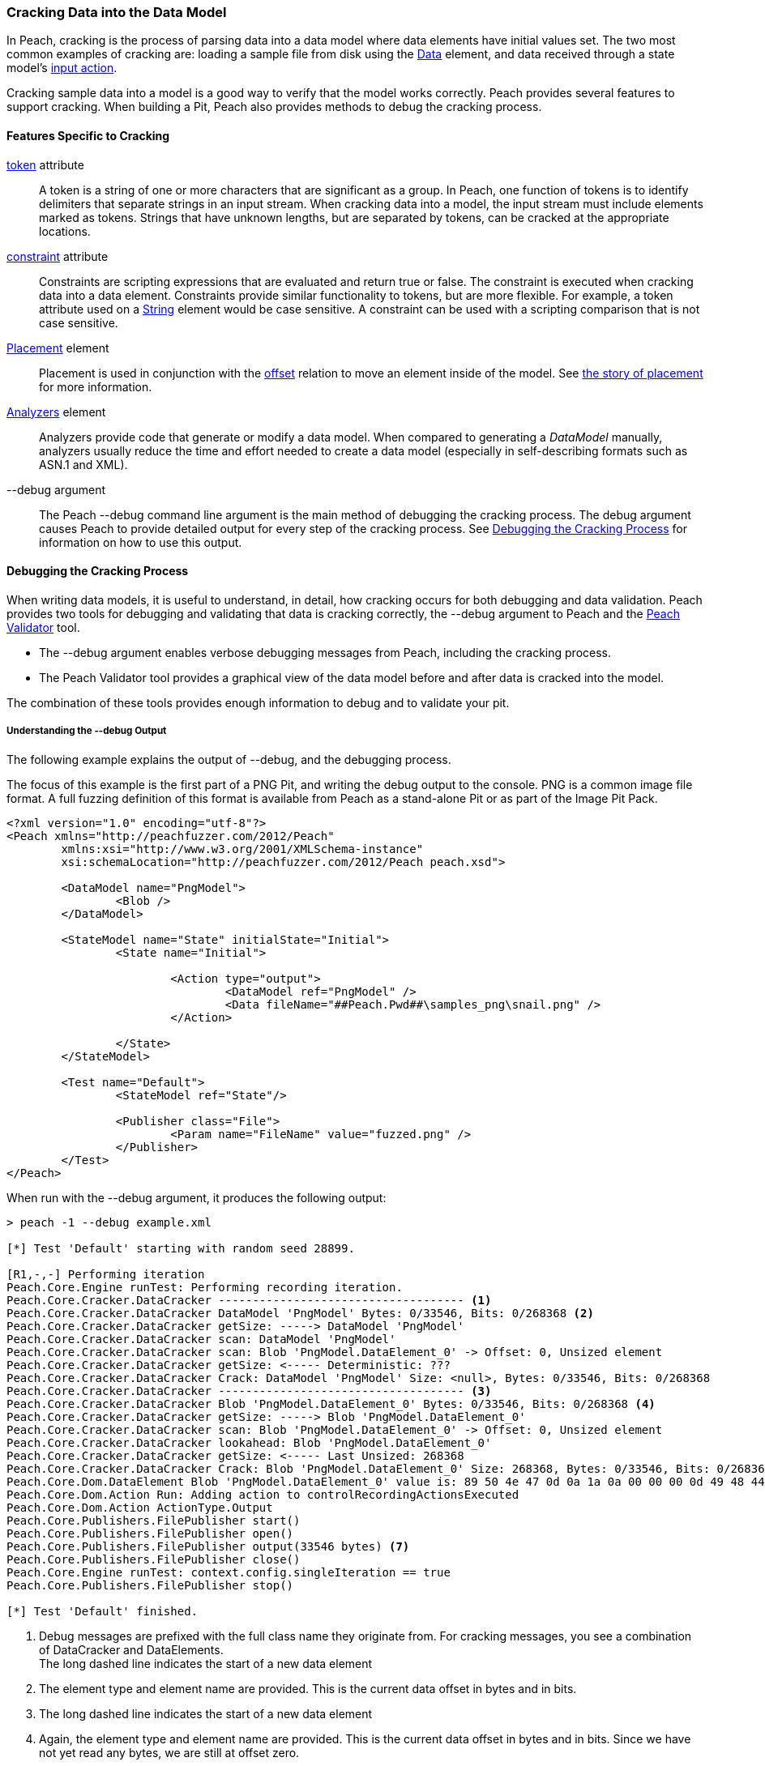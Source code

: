 [[Cracking]]
=== Cracking Data into the Data Model

In Peach, cracking is the process of parsing data into a data model where data elements have initial values set.
The two most common examples of cracking are:
loading a sample file from disk using the xref:Data[Data] element,
and data received through a state model's xref:Action_input[input action].

Cracking sample data into a model is a good way to verify that the model works correctly.
Peach provides several features to support cracking.
When building a Pit, 
Peach also provides methods to debug the cracking process.

==== Features Specific to Cracking

xref:token[token] attribute::
+
--
A token is a string of one or more characters that are significant as a group.
In Peach,
one function of tokens is to identify delimiters that separate strings in an input stream.
When cracking data into a model,
the input stream must include elements marked as tokens.
Strings that have unknown lengths,
but are separated by tokens,
can be cracked at the appropriate locations.
--

xref:constraint[constraint] attribute::
+
--
Constraints are scripting expressions that are evaluated and return true or false. The constraint is executed when cracking data into a data element. Constraints provide similar functionality to tokens, but are more flexible. For example, a token attribute used on a xref:String[String] element would be case sensitive. A constraint can be used with a scripting comparison that is not case sensitive.
--

xref:Placement[Placement] element::
+
--
Placement is used in conjunction with the xref:Relations_Offset[offset] relation to move an element inside of the model. See xref:DataModeling_Placement[the story of placement] for more information.
--

xref:Analyzers[Analyzers] element::
+
--
Analyzers provide code that generate or modify a data model. When compared to generating a _DataModel_ manually, analyzers usually reduce the time and effort needed to create a data model (especially in self-describing formats such as ASN.1 and XML).
--

+--debug+ argument::
+
--
The Peach +--debug+ command line argument is the main method of debugging the cracking process. The debug argument causes Peach to provide detailed output for every step of the cracking process. See <<debug-cracking,Debugging the Cracking Process>> for information on how to use this output.
--

[[debug-cracking]]
==== Debugging the Cracking Process
When writing data models, it is useful to understand, in detail, how cracking occurs for both debugging and data validation. Peach provides two tools for debugging and validating that data is cracking correctly,
the +--debug+ argument to Peach and the xref:Program_PeachValidator[Peach Validator] tool.

* The +--debug+ argument enables verbose debugging messages from Peach, including the cracking process.

* The Peach Validator tool provides a graphical view of the data model before and after data is cracked into the model.

The combination of these tools provides enough information to debug and to validate your pit.

===== Understanding the +--debug+ Output

The following example explains the output of +--debug+, and the debugging process.

The focus of this example is the first part of a PNG Pit, and writing the debug
output to the console. PNG is a common image file format. A full fuzzing definition
of this format is available from Peach as a stand-alone Pit or as part of the
Image Pit Pack.

[source,xml]
----
<?xml version="1.0" encoding="utf-8"?>
<Peach xmlns="http://peachfuzzer.com/2012/Peach"
	xmlns:xsi="http://www.w3.org/2001/XMLSchema-instance"
	xsi:schemaLocation="http://peachfuzzer.com/2012/Peach peach.xsd">

	<DataModel name="PngModel">
		<Blob />
	</DataModel>

	<StateModel name="State" initialState="Initial">
		<State name="Initial">

			<Action type="output">
				<DataModel ref="PngModel" />
				<Data fileName="##Peach.Pwd##\samples_png\snail.png" />
			</Action>

		</State>
	</StateModel>

	<Test name="Default">
		<StateModel ref="State"/>

		<Publisher class="File">
			<Param name="FileName" value="fuzzed.png" />
		</Publisher>
	</Test>
</Peach>
----

When run with the +--debug+ argument, it produces the following output:

----
> peach -1 --debug example.xml

[*] Test 'Default' starting with random seed 28899.

[R1,-,-] Performing iteration
Peach.Core.Engine runTest: Performing recording iteration.
Peach.Core.Cracker.DataCracker ------------------------------------ <1>
Peach.Core.Cracker.DataCracker DataModel 'PngModel' Bytes: 0/33546, Bits: 0/268368 <2>
Peach.Core.Cracker.DataCracker getSize: -----> DataModel 'PngModel'
Peach.Core.Cracker.DataCracker scan: DataModel 'PngModel'
Peach.Core.Cracker.DataCracker scan: Blob 'PngModel.DataElement_0' -> Offset: 0, Unsized element
Peach.Core.Cracker.DataCracker getSize: <----- Deterministic: ???
Peach.Core.Cracker.DataCracker Crack: DataModel 'PngModel' Size: <null>, Bytes: 0/33546, Bits: 0/268368
Peach.Core.Cracker.DataCracker ------------------------------------ <3>
Peach.Core.Cracker.DataCracker Blob 'PngModel.DataElement_0' Bytes: 0/33546, Bits: 0/268368 <4>
Peach.Core.Cracker.DataCracker getSize: -----> Blob 'PngModel.DataElement_0'
Peach.Core.Cracker.DataCracker scan: Blob 'PngModel.DataElement_0' -> Offset: 0, Unsized element
Peach.Core.Cracker.DataCracker lookahead: Blob 'PngModel.DataElement_0'
Peach.Core.Cracker.DataCracker getSize: <----- Last Unsized: 268368
Peach.Core.Cracker.DataCracker Crack: Blob 'PngModel.DataElement_0' Size: 268368, Bytes: 0/33546, Bits: 0/268368 <5>
Peach.Core.Dom.DataElement Blob 'PngModel.DataElement_0' value is: 89 50 4e 47 0d 0a 1a 0a 00 00 00 0d 49 48 44 52 00 00 01 00 00 00 01 00 08 02 00 00 00 d3 10 3f.. (Len: 33546 bytes) <6>
Peach.Core.Dom.Action Run: Adding action to controlRecordingActionsExecuted
Peach.Core.Dom.Action ActionType.Output
Peach.Core.Publishers.FilePublisher start()
Peach.Core.Publishers.FilePublisher open()
Peach.Core.Publishers.FilePublisher output(33546 bytes) <7>
Peach.Core.Publishers.FilePublisher close()
Peach.Core.Engine runTest: context.config.singleIteration == true
Peach.Core.Publishers.FilePublisher stop()

[*] Test 'Default' finished.
----
<1> Debug messages are prefixed with the full class name they originate from. For cracking messages, you see a combination of DataCracker and DataElements. +
The long dashed line indicates the start of a new data element
<2> The element type and element name are provided. This is the current data offset in bytes and in bits.
<3> The long dashed line indicates the start of a new data element
<4> Again, the element type and element name are provided. This is the current data offset in bytes and in bits. Since we have not yet read any bytes, we are still at offset zero.
<5> The amount of data, in bits, to load into our element; and the current position, in bytes and in bits.
<6> After cracking data into an element, the value is displayed. If the value is long, the display of the value might be truncated. Also, the total size in bytes is provided.
<7> The total size sent as output to the Publisher. This should match the size of our input file.

As part of data validation, verify that the amount of data being sent and cracked matches the size of the file.

----
> dir samples_png\snail.png

 Volume in drive C has no label.
 Volume Serial Number is

 Directory of samples_png

03/12/2014  07:00 PM            33,546 snail.png
               1 File(s)         33,546 bytes
----

In this case, the sizes match.

We can also use the Peach Validator to get a visual representation of what is happening. Launch Peach Validator and load _example.xml_ via the toolbar. Notice the tree view on the bottom half of the window. This is the data model and data elements. Because no data has been loaded, the values are all empty. Notice the _DataElement_0_ element; this is the unnamed xref:Blob[Blob] element. Peach assigned it a default name.

image::{images}/DevGuide/DataModeling/Cracking_Validator1.png[]

Next, load the sample file _snail.png_ and see the result of the crack.

image::{images}/DevGuide/DataModeling/Cracking_Validator2.png[]

The data model now contains data. Click on the _DataElement_0_ item to highlight the corresponding data in the hex view.

image::{images}/DevGuide/DataModeling/Cracking_Validator3.png[]

This definition is considered a dumb fuzzing model for PNG. The next step expands the model based on the PNG specification.

*Adding Some Smarts*

PNG files consist of a piece of file magic and then multiple T-L-V (type, length, value) blocks that the PNG specification calls _chunks_. TLV's are common structures in data formats. The file magic is a unique marker identifying PNG files. The next revision of the PNG model includes the file magic and a TLV structure set up as an array.

[source,xml]
----
<?xml version="1.0" encoding="utf-8"?>
<Peach xmlns="http://peachfuzzer.com/2012/Peach"
	xmlns:xsi="http://www.w3.org/2001/XMLSchema-instance"
	xsi:schemaLocation="http://peachfuzzer.com/2012/Peach peach.xsd">

	<DataModel name="PngModel">
		<Blob name="Magic" length="8" />

		<!-- TLV -->
		<Block name="Chunk" maxOccurs="100">
			<Number name="Length" size="32">
				<Relation type="size" of="Data" />
			</Number>
			<Block name="DataToCrc">
				<!-- Types: IHDR, IDAT, etc.-->
				<String name="Type" length="4" />
				<Blob name="Data" />
			</Block>
			<Number name="Checksum" size="32">
				<Fixup class="Crc">
					<Param name="ref" value="DataToCrc" />
				</Fixup>
			</Number>
		</Block>
	</DataModel>

	<StateModel name="State" initialState="Initial">
		<State name="Initial">

			<Action type="output">
				<DataModel ref="PngModel" />
				<Data fileName="##Peach.Pwd##\samples_png\snail.png" />
			</Action>

		</State>
	</StateModel>

	<Test name="Default">
		<StateModel ref="State"/>

		<Publisher class="File">
			<Param name="FileName" value="fuzzed.png" />
		</Publisher>
	</Test>
</Peach>
----

The preceding Pit definition produces the following in Peach Validator before cracking any data.

image::{images}/DevGuide/DataModeling/Cracking_Validator4.png[]

When we try and crack the sample, an error message states that cracking failed. An error message also displays that might help in locating and resolving the issue.

image::{images}/DevGuide/DataModeling/Cracking_Validator5.png[]

The next step is to review the +--debug+ output and see if we can spot the issue.

----
> peach -1 --debug example.xml

[*] Test 'Default' starting with random seed 44055.

[R1,-,-] Performing iteration
Peach.Core.Engine runTest: Performing recording iteration.
Peach.Core.Cracker.DataCracker ------------------------------------
Peach.Core.Cracker.DataCracker DataModel 'PngModel' Bytes: 0/33546, Bits: 0/268368
Peach.Core.Cracker.DataCracker getSize: -----> DataModel 'PngModel'
Peach.Core.Cracker.DataCracker scan: DataModel 'PngModel'
Peach.Core.Cracker.DataCracker scan: Blob 'PngModel.Magic' -> Pos: 64, Length: 64
Peach.Core.Cracker.DataCracker getSize: <----- Deterministic: ???
Peach.Core.Cracker.DataCracker Crack: DataModel 'PngModel' Size: <null>, Bytes: 0/33546, Bits: 0/268368
Peach.Core.Cracker.DataCracker ------------------------------------
Peach.Core.Cracker.DataCracker Blob 'PngModel.Magic' Bytes: 0/33546, Bits: 0/268368
Peach.Core.Cracker.DataCracker getSize: -----> Blob 'PngModel.Magic'
Peach.Core.Cracker.DataCracker scan: Blob 'PngModel.Magic' -> Pos: 64, Length: 64
Peach.Core.Cracker.DataCracker getSize: <----- Size: 64
Peach.Core.Cracker.DataCracker Crack: Blob 'PngModel.Magic' Size: 64, Bytes: 0/33546, Bits: 0/268368
Peach.Core.Dom.DataElement Blob 'PngModel.Magic' value is: 89 50 4e 47 0d 0a 1a 0a <1>
Peach.Core.Cracker.DataCracker ------------------------------------
Peach.Core.Cracker.DataCracker Array 'PngModel.Chunk' Bytes: 8/33546, Bits: 64/268368
Peach.Core.Cracker.DataCracker getSize: -----> Array 'PngModel.Chunk'
Peach.Core.Cracker.DataCracker scanArray: Array 'PngModel.Chunk'
Peach.Core.Cracker.DataCracker scan: Block 'PngModel.Chunk.Chunk'
Peach.Core.Cracker.DataCracker scan: Number 'PngModel.Chunk.Chunk.Length' -> Pos: 32, Length: 32
Peach.Core.Cracker.DataCracker scanArray: Array 'PngModel.Chunk' -> FirstSized
Peach.Core.Cracker.DataCracker getSize: <----- Deterministic: ???
Peach.Core.Cracker.DataCracker Crack: Array 'PngModel.Chunk' Size: <null>, Bytes: 8/33546, Bits: 64/268368
Peach.Core.Dom.Array Crack: ====================== <2>
Peach.Core.Dom.Array Crack: Block 'PngModel.Chunk.Chunk' Trying #1 <3>
Peach.Core.Cracker.DataCracker ------------------------------------
Peach.Core.Cracker.DataCracker Block 'PngModel.Chunk.Chunk' Bytes: 8/33546, Bits: 64/268368
Peach.Core.Cracker.DataCracker getSize: -----> Block 'PngModel.Chunk.Chunk'
Peach.Core.Cracker.DataCracker scan: Block 'PngModel.Chunk.Chunk'
Peach.Core.Cracker.DataCracker scan: Number 'PngModel.Chunk.Chunk.Length' -> Pos: 32, Length: 32
Peach.Core.Cracker.DataCracker getSize: <----- Deterministic: ???
Peach.Core.Cracker.DataCracker Crack: Block 'PngModel.Chunk.Chunk' Size: <null>, Bytes: 8/33546, Bits: 64/268368
Peach.Core.Cracker.DataCracker ------------------------------------
Peach.Core.Cracker.DataCracker Number 'PngModel.Chunk.Chunk.Length' Bytes: 8/33546, Bits: 64/268368
Peach.Core.Cracker.DataCracker getSize: -----> Number 'PngModel.Chunk.Chunk.Length'
Peach.Core.Cracker.DataCracker scan: Number 'PngModel.Chunk.Chunk.Length' -> Pos: 32, Length: 32
Peach.Core.Cracker.DataCracker getSize: <----- Size: 32
Peach.Core.Cracker.DataCracker Crack: Number 'PngModel.Chunk.Chunk.Length' Size: 32, Bytes: 8/33546, Bits: 64/268368
Peach.Core.Dom.DataElement Number 'PngModel.Chunk.Chunk.Length' value is: 218103808 <4>
Peach.Core.Cracker.DataCracker ------------------------------------
Peach.Core.Cracker.DataCracker Block 'PngModel.Chunk.Chunk.DataToCrc' Bytes: 12/33546, Bits: 96/268368
Peach.Core.Cracker.DataCracker getSize: -----> Block 'PngModel.Chunk.Chunk.DataToCrc'
Peach.Core.Cracker.DataCracker scan: Block 'PngModel.Chunk.Chunk.DataToCrc'
Peach.Core.Cracker.DataCracker scan: String 'PngModel.Chunk.Chunk.DataToCrc.Type' -> Pos: 32, Length: 32
Peach.Core.Cracker.DataCracker getSize: <----- Deterministic: ???
Peach.Core.Cracker.DataCracker Crack: Block 'PngModel.Chunk.Chunk.DataToCrc' Size: <null>, Bytes: 12/33546, Bits: 96/268368
Peach.Core.Cracker.DataCracker ------------------------------------
Peach.Core.Cracker.DataCracker String 'PngModel.Chunk.Chunk.DataToCrc.Type' Bytes: 12/33546, Bits: 96/268368
Peach.Core.Cracker.DataCracker getSize: -----> String 'PngModel.Chunk.Chunk.DataToCrc.Type'
Peach.Core.Cracker.DataCracker scan: String 'PngModel.Chunk.Chunk.DataToCrc.Type' -> Pos: 32, Length: 32
Peach.Core.Cracker.DataCracker getSize: <----- Size: 32
Peach.Core.Cracker.DataCracker Crack: String 'PngModel.Chunk.Chunk.DataToCrc.Type' Size: 32, Bytes: 12/33546, Bits: 96/268368
Peach.Core.Dom.DataElement String 'PngModel.Chunk.Chunk.DataToCrc.Type' value is: IHDR <5>
Peach.Core.Cracker.DataCracker ------------------------------------
Peach.Core.Cracker.DataCracker Blob 'PngModel.Chunk.Chunk.DataToCrc.Data' Bytes: 16/33546, Bits: 128/268368
Peach.Core.Cracker.DataCracker getSize: -----> Blob 'PngModel.Chunk.Chunk.DataToCrc.Data'
Peach.Core.Cracker.DataCracker scan: Blob 'PngModel.Chunk.Chunk.DataToCrc.Data' -> Pos: 1744830464, Size relation: 1744830464
Peach.Core.Cracker.DataCracker getSize: <----- Size: 1744830464
Peach.Core.Cracker.DataCracker Crack: Blob 'PngModel.Chunk.Chunk.DataToCrc.Data' Size: 1744830464, Bytes: 16/33546, Bits: 128/268368
Peach.Core.Cracker.DataCracker Blob 'PngModel.Chunk.Chunk.DataToCrc.Data' failed to crack. <6>
Peach.Core.Cracker.DataCracker Blob 'PngModel.Chunk.Chunk.DataToCrc.Data' has length of 1744830464 bits but buffer only has 268240 bits left.
Peach.Core.Cracker.DataCracker Block 'PngModel.Chunk.Chunk.DataToCrc' failed to crack.
Peach.Core.Cracker.DataCracker Block 'PngModel.Chunk.Chunk' failed to crack.
Peach.Core.Dom.Array Crack: Array 'PngModel.Chunk' Failed on #1
Peach.Core.Cracker.DataCracker Array 'PngModel.Chunk' failed to crack.
Peach.Core.Cracker.DataCracker DataModel 'PngModel' failed to crack.

[*] Test 'Default' finished.
Peach.Core.PeachException: Error, failed to crack "c:\peach\win_x64_release\bin\samples_png\snail.png" into "PngModel":Blob 'PngModel.Chunk.Chunk.DataToCrc.Data' has length of 1744830464 bits but buffer only has 268240 bits left. ---> Peach.Core.Cracker.CrackingFailure: Blob 'PngModel.Chunk.Chunk.DataToCrc.Data' has length of 1744830464 bits but buffer only has 268240 bits left.
----
<1> _Magic_ element cracked correctly.
<2> The double line separator indicates an array is being expanded to fit the incoming data.
<3> The array position (starting with 1) is indicated along with the name of the element that makes up the array.
<4> Notice the very large value cracked into the _Length_ field. This is much larger than the file size.
<5> The _Type_ field correctly cracked with a value of +IHDR+.
<6> The _Data_ field failed to crack with a huge size (shown in bits) provided by the _Length_ field.

The debug output shows that the elements are cracking at the correct byte offsets and only _Length_ and _Data_ appear to be incorrect. In fact, the _Length_ field is the real issue here. A closer look at the PNG specification shows all numbers should be big endian byte order. By default Peach uses little endian. This can be adjusted using the _endian_ attribute, or a xref:Defaults[Defaults] element to change to default endian-ness.

The following XML has corrected the issue:

[source,xml]
----
<?xml version="1.0" encoding="utf-8"?>
<Peach xmlns="http://peachfuzzer.com/2012/Peach"
	xmlns:xsi="http://www.w3.org/2001/XMLSchema-instance"
	xsi:schemaLocation="http://peachfuzzer.com/2012/Peach peach.xsd">

	<Defaults>
		<Number endian="big" />
	</Defaults>

	<DataModel name="PngModel">
		<Blob name="Magic" length="8" />

		<!-- TLV -->
		<Block name="Chunk" maxOccurs="100">
			<Number name="Length" size="32">
				<Relation type="size" of="Data" />
			</Number>
			<Block name="DataToCrc">
				<!-- Types: IHDR, IDAT, etc.-->
				<String name="Type" length="4" />
				<Blob name="Data" />
			</Block>
			<Number name="Checksum" size="32">
				<Fixup class="Crc">
					<Param name="ref" value="DataToCrc" />
				</Fixup>
			</Number>
		</Block>
	</DataModel>

	<StateModel name="State" initialState="Initial">
		<State name="Initial">

			<Action type="output">
				<DataModel ref="PngModel" />
				<Data fileName="##Peach.Pwd##\samples_png\snail.png" />
			</Action>

		</State>
	</StateModel>

	<Test name="Default">
		<StateModel ref="State"/>

		<Publisher class="File">
			<Param name="FileName" value="fuzzed.png" />
		</Publisher>
	</Test>
</Peach>
----

With this change, let's review the +--debug+ output again.

----
> peach -1 --debug example.xml

[*] Test 'Default' starting with random seed 59855.

[R1,-,-] Performing iteration
Peach.Core.Engine runTest: Performing recording iteration.
Peach.Core.Cracker.DataCracker ------------------------------------
Peach.Core.Cracker.DataCracker DataModel 'PngModel' Bytes: 0/33546, Bits: 0/268368
Peach.Core.Cracker.DataCracker getSize: -----> DataModel 'PngModel'
Peach.Core.Cracker.DataCracker scan: DataModel 'PngModel'
Peach.Core.Cracker.DataCracker scan: Blob 'PngModel.Magic' -> Pos: 64, Length: 64
Peach.Core.Cracker.DataCracker getSize: <----- Deterministic: ???
Peach.Core.Cracker.DataCracker Crack: DataModel 'PngModel' Size: <null>, Bytes: 0/33546, Bits: 0/268368
Peach.Core.Cracker.DataCracker ------------------------------------
Peach.Core.Cracker.DataCracker Blob 'PngModel.Magic' Bytes: 0/33546, Bits: 0/268368
Peach.Core.Cracker.DataCracker getSize: -----> Blob 'PngModel.Magic'
Peach.Core.Cracker.DataCracker scan: Blob 'PngModel.Magic' -> Pos: 64, Length: 64
Peach.Core.Cracker.DataCracker getSize: <----- Size: 64
Peach.Core.Cracker.DataCracker Crack: Blob 'PngModel.Magic' Size: 64, Bytes: 0/33546, Bits: 0/268368
Peach.Core.Dom.DataElement Blob 'PngModel.Magic' value is: 89 50 4e 47 0d 0a 1a 0a
Peach.Core.Cracker.DataCracker ------------------------------------
Peach.Core.Cracker.DataCracker Array 'PngModel.Chunk' Bytes: 8/33546, Bits: 64/268368
Peach.Core.Cracker.DataCracker getSize: -----> Array 'PngModel.Chunk'
Peach.Core.Cracker.DataCracker scanArray: Array 'PngModel.Chunk'
Peach.Core.Cracker.DataCracker scan: Block 'PngModel.Chunk.Chunk'
Peach.Core.Cracker.DataCracker scan: Number 'PngModel.Chunk.Chunk.Length' -> Pos: 32, Length: 32
Peach.Core.Cracker.DataCracker scanArray: Array 'PngModel.Chunk' -> FirstSized
Peach.Core.Cracker.DataCracker getSize: <----- Deterministic: ???
Peach.Core.Cracker.DataCracker Crack: Array 'PngModel.Chunk' Size: <null>, Bytes: 8/33546, Bits: 64/268368
----

Next is the first element of the array that caused issues in the prior run.

----
Peach.Core.Dom.Array Crack: ======================
Peach.Core.Dom.Array Crack: Block 'PngModel.Chunk.Chunk' Trying #1
Peach.Core.Cracker.DataCracker ------------------------------------
Peach.Core.Cracker.DataCracker Block 'PngModel.Chunk.Chunk' Bytes: 8/33546, Bits: 64/268368
Peach.Core.Cracker.DataCracker getSize: -----> Block 'PngModel.Chunk.Chunk'
Peach.Core.Cracker.DataCracker scan: Block 'PngModel.Chunk.Chunk'
Peach.Core.Cracker.DataCracker scan: Number 'PngModel.Chunk.Chunk.Length' -> Pos: 32, Length: 32
Peach.Core.Cracker.DataCracker getSize: <----- Deterministic: ???
Peach.Core.Cracker.DataCracker Crack: Block 'PngModel.Chunk.Chunk' Size: <null>, Bytes: 8/33546, Bits: 64/268368
Peach.Core.Cracker.DataCracker ------------------------------------
Peach.Core.Cracker.DataCracker Number 'PngModel.Chunk.Chunk.Length' Bytes: 8/33546, Bits: 64/268368
Peach.Core.Cracker.DataCracker getSize: -----> Number 'PngModel.Chunk.Chunk.Length'
Peach.Core.Cracker.DataCracker scan: Number 'PngModel.Chunk.Chunk.Length' -> Pos: 32, Length: 32
Peach.Core.Cracker.DataCracker getSize: <----- Size: 32
Peach.Core.Cracker.DataCracker Crack: Number 'PngModel.Chunk.Chunk.Length' Size: 32, Bytes: 8/33546, Bits: 64/268368
Peach.Core.Dom.DataElement Number 'PngModel.Chunk.Chunk.Length' value is: 13 <1>
Peach.Core.Cracker.DataCracker ------------------------------------
Peach.Core.Cracker.DataCracker Block 'PngModel.Chunk.Chunk.DataToCrc' Bytes: 12/33546, Bits: 96/268368
Peach.Core.Cracker.DataCracker getSize: -----> Block 'PngModel.Chunk.Chunk.DataToCrc'
Peach.Core.Cracker.DataCracker scan: Block 'PngModel.Chunk.Chunk.DataToCrc'
Peach.Core.Cracker.DataCracker scan: String 'PngModel.Chunk.Chunk.DataToCrc.Type' -> Pos: 32, Length: 32
Peach.Core.Cracker.DataCracker getSize: <----- Deterministic: ???
Peach.Core.Cracker.DataCracker Crack: Block 'PngModel.Chunk.Chunk.DataToCrc' Size: <null>, Bytes: 12/33546, Bits: 96/268368
Peach.Core.Cracker.DataCracker ------------------------------------
Peach.Core.Cracker.DataCracker String 'PngModel.Chunk.Chunk.DataToCrc.Type' Bytes: 12/33546, Bits: 96/268368
Peach.Core.Cracker.DataCracker getSize: -----> String 'PngModel.Chunk.Chunk.DataToCrc.Type'
Peach.Core.Cracker.DataCracker scan: String 'PngModel.Chunk.Chunk.DataToCrc.Type' -> Pos: 32, Length: 32
Peach.Core.Cracker.DataCracker getSize: <----- Size: 32
Peach.Core.Cracker.DataCracker Crack: String 'PngModel.Chunk.Chunk.DataToCrc.Type' Size: 32, Bytes: 12/33546, Bits: 96/268368
Peach.Core.Dom.DataElement String 'PngModel.Chunk.Chunk.DataToCrc.Type' value is: IHDR
Peach.Core.Cracker.DataCracker ------------------------------------
Peach.Core.Cracker.DataCracker Blob 'PngModel.Chunk.Chunk.DataToCrc.Data' Bytes: 16/33546, Bits: 128/268368
Peach.Core.Cracker.DataCracker getSize: -----> Blob 'PngModel.Chunk.Chunk.DataToCrc.Data'
Peach.Core.Cracker.DataCracker scan: Blob 'PngModel.Chunk.Chunk.DataToCrc.Data' -> Pos: 104, Size relation: 104
Peach.Core.Cracker.DataCracker getSize: <----- Size: 104
Peach.Core.Cracker.DataCracker Crack: Blob 'PngModel.Chunk.Chunk.DataToCrc.Data' Size: 104, Bytes: 16/33546, Bits: 128/268368
Peach.Core.Dom.DataElement Blob 'PngModel.Chunk.Chunk.DataToCrc.Data' value is: 00 00 01 00 00 00 01 00 08 02 00 00 00 <2>
Peach.Core.Cracker.DataCracker ------------------------------------
Peach.Core.Cracker.DataCracker Number 'PngModel.Chunk.Chunk.Checksum' Bytes: 29/33546, Bits: 232/268368
Peach.Core.Cracker.DataCracker getSize: -----> Number 'PngModel.Chunk.Chunk.Checksum'
Peach.Core.Cracker.DataCracker scan: Number 'PngModel.Chunk.Chunk.Checksum' -> Pos: 32, Length: 32
Peach.Core.Cracker.DataCracker getSize: <----- Size: 32
Peach.Core.Cracker.DataCracker Crack: Number 'PngModel.Chunk.Chunk.Checksum' Size: 32, Bytes: 29/33546, Bits: 232/268368
Peach.Core.Dom.DataElement Number 'PngModel.Chunk.Chunk.Checksum' value is: 3541057329
----
<1> The _Length_ field looks correct with a value of 13.
<2> The _Data_ field cracked successfully this time.

Now that the first chunk cracks correctly, it's time to expand the array to pick up the other chunks in the file as well.

----
Peach.Core.Dom.Array Crack: ======================
Peach.Core.Dom.Array Crack: Block 'PngModel.Chunk.Chunk' Trying #2
Peach.Core.Cracker.DataCracker ------------------------------------
Peach.Core.Cracker.DataCracker Block 'PngModel.Chunk.Chunk_1' Bytes: 33/33546, Bits: 264/268368
Peach.Core.Cracker.DataCracker getSize: -----> Block 'PngModel.Chunk.Chunk_1'
Peach.Core.Cracker.DataCracker scan: Block 'PngModel.Chunk.Chunk_1'
Peach.Core.Cracker.DataCracker scan: Number 'PngModel.Chunk.Chunk_1.Length' -> Pos: 32, Length: 32
Peach.Core.Cracker.DataCracker getSize: <----- Deterministic: ???
Peach.Core.Cracker.DataCracker Crack: Block 'PngModel.Chunk.Chunk_1' Size: <null>, Bytes: 33/33546, Bits: 264/268368
Peach.Core.Cracker.DataCracker ------------------------------------
Peach.Core.Cracker.DataCracker Number 'PngModel.Chunk.Chunk_1.Length' Bytes: 33/33546, Bits: 264/268368
Peach.Core.Cracker.DataCracker getSize: -----> Number 'PngModel.Chunk.Chunk_1.Length'
Peach.Core.Cracker.DataCracker scan: Number 'PngModel.Chunk.Chunk_1.Length' -> Pos: 32, Length: 32
Peach.Core.Cracker.DataCracker getSize: <----- Size: 32
Peach.Core.Cracker.DataCracker Crack: Number 'PngModel.Chunk.Chunk_1.Length' Size: 32, Bytes: 33/33546, Bits: 264/268368
Peach.Core.Dom.DataElement Number 'PngModel.Chunk.Chunk_1.Length' value is: 32768 <1>
Peach.Core.Cracker.DataCracker ------------------------------------
Peach.Core.Cracker.DataCracker Block 'PngModel.Chunk.Chunk_1.DataToCrc' Bytes: 37/33546, Bits: 296/268368
Peach.Core.Cracker.DataCracker getSize: -----> Block 'PngModel.Chunk.Chunk_1.DataToCrc'
Peach.Core.Cracker.DataCracker scan: Block 'PngModel.Chunk.Chunk_1.DataToCrc'
Peach.Core.Cracker.DataCracker scan: String 'PngModel.Chunk.Chunk_1.DataToCrc.Type' -> Pos: 32, Length: 32
Peach.Core.Cracker.DataCracker getSize: <----- Deterministic: ???
Peach.Core.Cracker.DataCracker Crack: Block 'PngModel.Chunk.Chunk_1.DataToCrc' Size: <null>, Bytes: 37/33546, Bits: 296/268368
Peach.Core.Cracker.DataCracker ------------------------------------
Peach.Core.Cracker.DataCracker String 'PngModel.Chunk.Chunk_1.DataToCrc.Type' Bytes: 37/33546, Bits: 296/268368
Peach.Core.Cracker.DataCracker getSize: -----> String 'PngModel.Chunk.Chunk_1.DataToCrc.Type'
Peach.Core.Cracker.DataCracker scan: String 'PngModel.Chunk.Chunk_1.DataToCrc.Type' -> Pos: 32, Length: 32
Peach.Core.Cracker.DataCracker getSize: <----- Size: 32
Peach.Core.Cracker.DataCracker Crack: String 'PngModel.Chunk.Chunk_1.DataToCrc.Type' Size: 32, Bytes: 37/33546, Bits: 296/268368
Peach.Core.Dom.DataElement String 'PngModel.Chunk.Chunk_1.DataToCrc.Type' value is: IDAT <2>
Peach.Core.Cracker.DataCracker ------------------------------------
Peach.Core.Cracker.DataCracker Blob 'PngModel.Chunk.Chunk_1.DataToCrc.Data' Bytes: 41/33546, Bits: 328/268368
Peach.Core.Cracker.DataCracker getSize: -----> Blob 'PngModel.Chunk.Chunk_1.DataToCrc.Data'
Peach.Core.Cracker.DataCracker scan: Blob 'PngModel.Chunk.Chunk_1.DataToCrc.Data' -> Pos: 262144, Size relation: 262144
Peach.Core.Cracker.DataCracker getSize: <----- Size: 262144
Peach.Core.Cracker.DataCracker Crack: Blob 'PngModel.Chunk.Chunk_1.DataToCrc.Data' Size: 262144, Bytes: 41/33546, Bits: 328/268368
Peach.Core.Dom.DataElement Blob 'PngModel.Chunk.Chunk_1.DataToCrc.Data' value is: 78 da ec 9d 65 7c 1e 47 96 af 9f ea ee 97 c5 cc 96 64 90 99 ed 98 13 b3 1d 07 1c 87 39 0e 33 33.. (Len: 32768 bytes) <3>
Peach.Core.Cracker.DataCracker ------------------------------------
Peach.Core.Cracker.DataCracker Number 'PngModel.Chunk.Chunk_1.Checksum' Bytes: 32809/33546, Bits: 262472/268368
Peach.Core.Cracker.DataCracker getSize: -----> Number 'PngModel.Chunk.Chunk_1.Checksum'
Peach.Core.Cracker.DataCracker scan: Number 'PngModel.Chunk.Chunk_1.Checksum' -> Pos: 32, Length: 32
Peach.Core.Cracker.DataCracker getSize: <----- Size: 32
Peach.Core.Cracker.DataCracker Crack: Number 'PngModel.Chunk.Chunk_1.Checksum' Size: 32, Bytes: 32809/33546, Bits: 262472/268368
Peach.Core.Dom.DataElement Number 'PngModel.Chunk.Chunk_1.Checksum' value is: 4205918359
----
<1> The _Length_ value is somewhat large, but is still smaller than the total file size. The type of the next chunk is +IDAT+. This chunk contains the main image data, so the model looks good.
<2> The _Type_ field correctly cracks as +IDAT+.
<3> The _Data_ field correctly cracks correctly.

Now examine the third chunk.

----
Peach.Core.Dom.Array Crack: ======================
Peach.Core.Dom.Array Crack: Block 'PngModel.Chunk.Chunk' Trying #3
Peach.Core.Cracker.DataCracker ------------------------------------
Peach.Core.Cracker.DataCracker Block 'PngModel.Chunk.Chunk_2' Bytes: 32813/33546, Bits: 262504/268368
Peach.Core.Cracker.DataCracker getSize: -----> Block 'PngModel.Chunk.Chunk_2'
Peach.Core.Cracker.DataCracker scan: Block 'PngModel.Chunk.Chunk_2'
Peach.Core.Cracker.DataCracker scan: Number 'PngModel.Chunk.Chunk_2.Length' -> Pos: 32, Length: 32
Peach.Core.Cracker.DataCracker getSize: <----- Deterministic: ???
Peach.Core.Cracker.DataCracker Crack: Block 'PngModel.Chunk.Chunk_2' Size: <null>, Bytes: 32813/33546, Bits: 262504/268368
Peach.Core.Cracker.DataCracker ------------------------------------
Peach.Core.Cracker.DataCracker Number 'PngModel.Chunk.Chunk_2.Length' Bytes: 32813/33546, Bits: 262504/268368
Peach.Core.Cracker.DataCracker getSize: -----> Number 'PngModel.Chunk.Chunk_2.Length'
Peach.Core.Cracker.DataCracker scan: Number 'PngModel.Chunk.Chunk_2.Length' -> Pos: 32, Length: 32
Peach.Core.Cracker.DataCracker getSize: <----- Size: 32
Peach.Core.Cracker.DataCracker Crack: Number 'PngModel.Chunk.Chunk_2.Length' Size: 32, Bytes: 32813/33546, Bits: 262504/268368
Peach.Core.Dom.DataElement Number 'PngModel.Chunk.Chunk_2.Length' value is: 709 <1>
Peach.Core.Cracker.DataCracker ------------------------------------
Peach.Core.Cracker.DataCracker Block 'PngModel.Chunk.Chunk_2.DataToCrc' Bytes: 32817/33546, Bits: 262536/268368
Peach.Core.Cracker.DataCracker getSize: -----> Block 'PngModel.Chunk.Chunk_2.DataToCrc'
Peach.Core.Cracker.DataCracker scan: Block 'PngModel.Chunk.Chunk_2.DataToCrc'
Peach.Core.Cracker.DataCracker scan: String 'PngModel.Chunk.Chunk_2.DataToCrc.Type' -> Pos: 32, Length: 32
Peach.Core.Cracker.DataCracker getSize: <----- Deterministic: ???
Peach.Core.Cracker.DataCracker Crack: Block 'PngModel.Chunk.Chunk_2.DataToCrc' Size: <null>, Bytes: 32817/33546, Bits: 262536/268368
Peach.Core.Cracker.DataCracker ------------------------------------
Peach.Core.Cracker.DataCracker String 'PngModel.Chunk.Chunk_2.DataToCrc.Type' Bytes: 32817/33546, Bits: 262536/268368
Peach.Core.Cracker.DataCracker getSize: -----> String 'PngModel.Chunk.Chunk_2.DataToCrc.Type'
Peach.Core.Cracker.DataCracker scan: String 'PngModel.Chunk.Chunk_2.DataToCrc.Type' -> Pos: 32, Length: 32
Peach.Core.Cracker.DataCracker getSize: <----- Size: 32
Peach.Core.Cracker.DataCracker Crack: String 'PngModel.Chunk.Chunk_2.DataToCrc.Type' Size: 32, Bytes: 32817/33546, Bits: 262536/268368
Peach.Core.Dom.DataElement String 'PngModel.Chunk.Chunk_2.DataToCrc.Type' value is: IDAT <2>
Peach.Core.Cracker.DataCracker ------------------------------------
Peach.Core.Cracker.DataCracker Blob 'PngModel.Chunk.Chunk_2.DataToCrc.Data' Bytes: 32821/33546, Bits: 262568/268368
Peach.Core.Cracker.DataCracker getSize: -----> Blob 'PngModel.Chunk.Chunk_2.DataToCrc.Data'
Peach.Core.Cracker.DataCracker scan: Blob 'PngModel.Chunk.Chunk_2.DataToCrc.Data' -> Pos: 5672, Size relation: 5672
Peach.Core.Cracker.DataCracker getSize: <----- Size: 5672
Peach.Core.Cracker.DataCracker Crack: Blob 'PngModel.Chunk.Chunk_2.DataToCrc.Data' Size: 5672, Bytes: 32821/33546, Bits: 262568/268368
Peach.Core.Dom.DataElement Blob 'PngModel.Chunk.Chunk_2.DataToCrc.Data' value is: ad 2a 41 22 6d a6 b7 29 a7 ac 60 37 cb 5e d3 b4 c7 97 93 bd b3 7c 53 0d ec 6b a0 12 08 99 d9 9d.. (Len: 709 bytes) <3>
Peach.Core.Cracker.DataCracker ------------------------------------
Peach.Core.Cracker.DataCracker Number 'PngModel.Chunk.Chunk_2.Checksum' Bytes: 33530/33546, Bits: 268240/268368
Peach.Core.Cracker.DataCracker getSize: -----> Number 'PngModel.Chunk.Chunk_2.Checksum'
Peach.Core.Cracker.DataCracker scan: Number 'PngModel.Chunk.Chunk_2.Checksum' -> Pos: 32, Length: 32
Peach.Core.Cracker.DataCracker getSize: <----- Size: 32
Peach.Core.Cracker.DataCracker Crack: Number 'PngModel.Chunk.Chunk_2.Checksum' Size: 32, Bytes: 33530/33546, Bits: 268240/268368
Peach.Core.Dom.DataElement Number 'PngModel.Chunk.Chunk_2.Checksum' value is: 2357285555
----
<1> The length again looks good.
<2> The type is another _IDAT_ field
<3> The data also looks correct.

Now for the final chunk. The type should be +IEND+ according to the specification.

----
Peach.Core.Dom.Array Crack: ======================
Peach.Core.Dom.Array Crack: Block 'PngModel.Chunk.Chunk' Trying #4
Peach.Core.Cracker.DataCracker ------------------------------------
Peach.Core.Cracker.DataCracker Block 'PngModel.Chunk.Chunk_3' Bytes: 33534/33546, Bits: 268272/268368
Peach.Core.Cracker.DataCracker getSize: -----> Block 'PngModel.Chunk.Chunk_3'
Peach.Core.Cracker.DataCracker scan: Block 'PngModel.Chunk.Chunk_3'
Peach.Core.Cracker.DataCracker scan: Number 'PngModel.Chunk.Chunk_3.Length' -> Pos: 32, Length: 32
Peach.Core.Cracker.DataCracker getSize: <----- Deterministic: ???
Peach.Core.Cracker.DataCracker Crack: Block 'PngModel.Chunk.Chunk_3' Size: <null>, Bytes: 33534/33546, Bits: 268272/268368
Peach.Core.Cracker.DataCracker ------------------------------------
Peach.Core.Cracker.DataCracker Number 'PngModel.Chunk.Chunk_3.Length' Bytes: 33534/33546, Bits: 268272/268368
Peach.Core.Cracker.DataCracker getSize: -----> Number 'PngModel.Chunk.Chunk_3.Length'
Peach.Core.Cracker.DataCracker scan: Number 'PngModel.Chunk.Chunk_3.Length' -> Pos: 32, Length: 32
Peach.Core.Cracker.DataCracker getSize: <----- Size: 32
Peach.Core.Cracker.DataCracker Crack: Number 'PngModel.Chunk.Chunk_3.Length' Size: 32, Bytes: 33534/33546, Bits: 268272/268368
Peach.Core.Dom.DataElement Number 'PngModel.Chunk.Chunk_3.Length' value is: 0 <1>
Peach.Core.Cracker.DataCracker ------------------------------------
Peach.Core.Cracker.DataCracker Block 'PngModel.Chunk.Chunk_3.DataToCrc' Bytes: 33538/33546, Bits: 268304/268368
Peach.Core.Cracker.DataCracker getSize: -----> Block 'PngModel.Chunk.Chunk_3.DataToCrc'
Peach.Core.Cracker.DataCracker scan: Block 'PngModel.Chunk.Chunk_3.DataToCrc'
Peach.Core.Cracker.DataCracker scan: String 'PngModel.Chunk.Chunk_3.DataToCrc.Type' -> Pos: 32, Length: 32
Peach.Core.Cracker.DataCracker getSize: <----- Deterministic: ???
Peach.Core.Cracker.DataCracker Crack: Block 'PngModel.Chunk.Chunk_3.DataToCrc' Size: <null>, Bytes: 33538/33546, Bits: 268304/268368
Peach.Core.Cracker.DataCracker ------------------------------------
Peach.Core.Cracker.DataCracker String 'PngModel.Chunk.Chunk_3.DataToCrc.Type' Bytes: 33538/33546, Bits: 268304/268368
Peach.Core.Cracker.DataCracker getSize: -----> String 'PngModel.Chunk.Chunk_3.DataToCrc.Type'
Peach.Core.Cracker.DataCracker scan: String 'PngModel.Chunk.Chunk_3.DataToCrc.Type' -> Pos: 32, Length: 32
Peach.Core.Cracker.DataCracker getSize: <----- Size: 32
Peach.Core.Cracker.DataCracker Crack: String 'PngModel.Chunk.Chunk_3.DataToCrc.Type' Size: 32, Bytes: 33538/33546, Bits: 268304/268368
Peach.Core.Dom.DataElement String 'PngModel.Chunk.Chunk_3.DataToCrc.Type' value is: IEND <2>
Peach.Core.Cracker.DataCracker ------------------------------------
Peach.Core.Cracker.DataCracker Blob 'PngModel.Chunk.Chunk_3.DataToCrc.Data' Bytes: 33542/33546, Bits: 268336/268368
Peach.Core.Cracker.DataCracker getSize: -----> Blob 'PngModel.Chunk.Chunk_3.DataToCrc.Data'
Peach.Core.Cracker.DataCracker scan: Blob 'PngModel.Chunk.Chunk_3.DataToCrc.Data' -> Pos: 0, Size relation: 0
Peach.Core.Cracker.DataCracker getSize: <----- Size: 0
Peach.Core.Cracker.DataCracker Crack: Blob 'PngModel.Chunk.Chunk_3.DataToCrc.Data' Size: 0, Bytes: 33542/33546, Bits: 268336/268368
Peach.Core.Dom.DataElement Blob 'PngModel.Chunk.Chunk_3.DataToCrc.Data' value is:
Peach.Core.Cracker.DataCracker ------------------------------------
Peach.Core.Cracker.DataCracker Number 'PngModel.Chunk.Chunk_3.Checksum' Bytes: 33542/33546, Bits: 268336/268368
Peach.Core.Cracker.DataCracker getSize: -----> Number 'PngModel.Chunk.Chunk_3.Checksum'
Peach.Core.Cracker.DataCracker scan: Number 'PngModel.Chunk.Chunk_3.Checksum' -> Pos: 32, Length: 32
Peach.Core.Cracker.DataCracker getSize: <----- Size: 32
Peach.Core.Cracker.DataCracker Crack: Number 'PngModel.Chunk.Chunk_3.Checksum' Size: 32, Bytes: 33542/33546, Bits: 268336/268368
Peach.Core.Dom.DataElement Number 'PngModel.Chunk.Chunk_3.Checksum' value is: 2923585666
Peach.Core.Dom.Array Crack: ======================
Peach.Core.Dom.Array Crack: Block 'PngModel.Chunk.Chunk' Trying #5
Peach.Core.Dom.Array Crack: Consumed all bytes. Bytes: 33546/33546, Bits: 268368/268368
Peach.Core.Dom.Action Run: Adding action to controlRecordingActionsExecuted
Peach.Core.Dom.Action ActionType.Output
Peach.Core.Publishers.FilePublisher start()
Peach.Core.Publishers.FilePublisher open()
Peach.Core.Publishers.FilePublisher output(33546 bytes) <3>
Peach.Core.Publishers.FilePublisher close()
Peach.Core.Engine runTest: context.config.singleIteration == true
Peach.Core.Publishers.FilePublisher stop()

[*] Test 'Default' finished.
----
<1> _Length_ is zero. This is correct for the +IEND+ chunk.
<2> _Type_ is +IEND+.
<3> Output length is the same size as the input file!

The output looks good and the model output the correct number of bytes. Time to review things inside the Peach Validator.

image::{images}/DevGuide/DataModeling/Cracking_Validator6.png[]

Reviewing the cracked model, it looks like everything is good.

*Next Steps*

To complete this fuzzing definition, the following would need to be done:

. Finish flushing out the data models. For each chunk type, create a custom _Data_ model.
. Configure logging. For simplicity, this pit does not have logging configured.
. Configure monitoring. Once a target is selected, monitoring is needed to detect faulting conditions.
. Sample sets. Peach needs a large, non-redundant set of PNG images to use. Once the set or collection exists, run xref:Program_PeachMinset[minset] on the collection to pare it down to the optimal set of images to use for fuzzing.

// end
